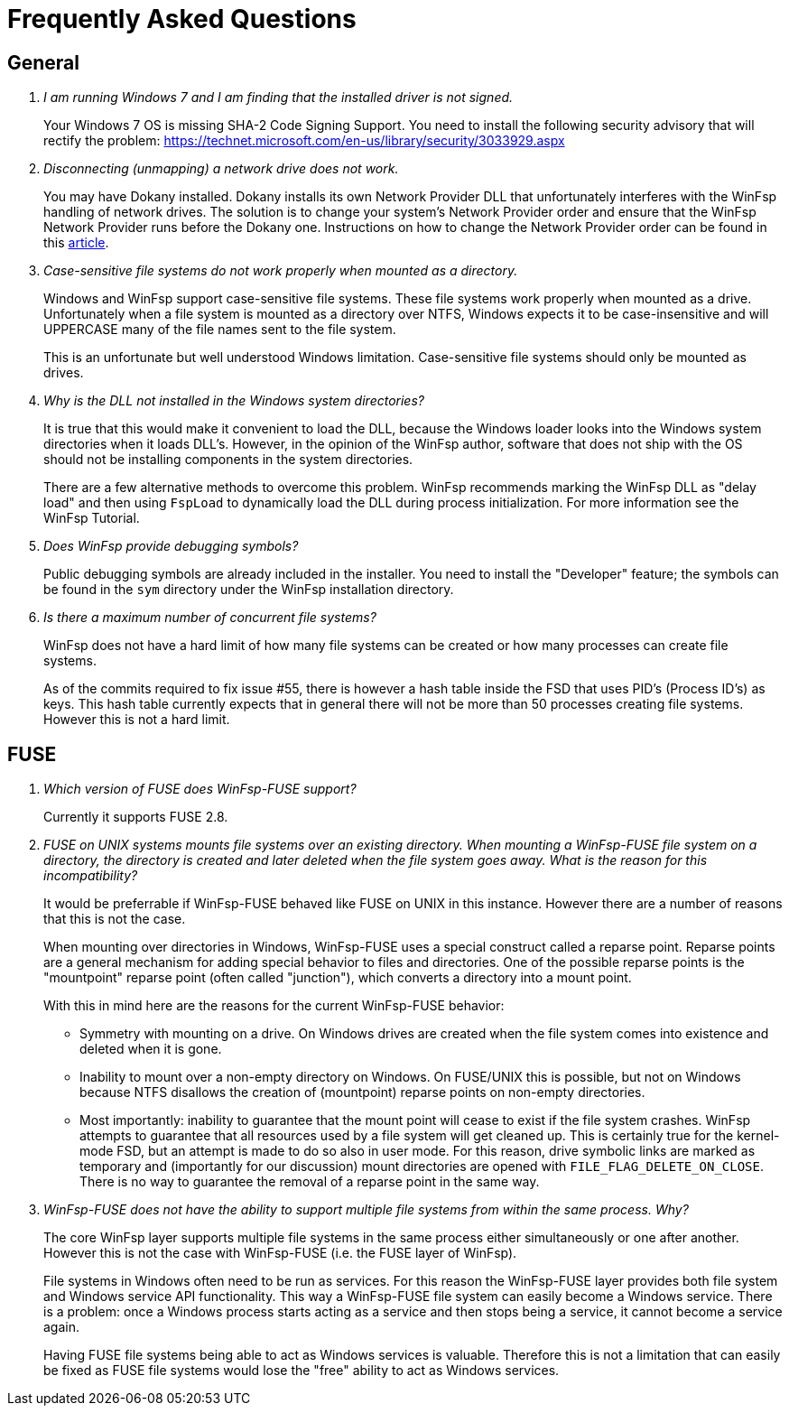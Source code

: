 = Frequently Asked Questions

== General

[qanda]

I am running Windows 7 and I am finding that the installed driver is not signed.::

	Your Windows 7 OS is missing SHA-2 Code Signing Support. You need to install the following security advisory that will rectify the problem:
	https://technet.microsoft.com/en-us/library/security/3033929.aspx


Disconnecting (unmapping) a network drive does not work.::

    You may have Dokany installed. Dokany installs its own Network Provider DLL that unfortunately interferes with the WinFsp handling of network drives. The solution is to change your system's Network Provider order and ensure that the WinFsp Network Provider runs before the Dokany one. Instructions on how to change the Network Provider order can be found in this http://blogs.interfacett.com/changing-the-network-provider-order-in-windows-10[article].


Case-sensitive file systems do not work properly when mounted as a directory.::

    Windows and WinFsp support case-sensitive file systems. These file systems work properly when mounted as a drive. Unfortunately when a file system is mounted as a directory over NTFS, Windows expects it to be case-insensitive and will UPPERCASE many of the file names sent to the file system.
+
This is an unfortunate but well understood Windows limitation. Case-sensitive file systems should only be mounted as drives.


Why is the DLL not installed in the Windows system directories?::

    It is true that this would make it convenient to load the DLL, because the Windows loader looks into the Windows system directories when it loads DLL's. However, in the opinion of the WinFsp author, software that does not ship with the OS should not be installing components in the system directories.
+
There are a few alternative methods to overcome this problem. WinFsp recommends marking the WinFsp DLL as "delay load" and then using `FspLoad` to dynamically load the DLL during process initialization. For more information see the WinFsp Tutorial.


Does WinFsp provide debugging symbols?::

    Public debugging symbols are already included in the installer. You need to install the "Developer" feature; the symbols can be found in the `sym` directory under the WinFsp installation directory.


Is there a maximum number of concurrent file systems?::

    WinFsp does not have a hard limit of how many file systems can be created or how many processes can create file systems.
+
As of the commits required to fix issue #55, there is however a hash table inside the FSD that uses PID's (Process ID's) as keys. This hash table currently expects that in general there will not be more than 50 processes creating file systems. However this is not a hard limit.


== FUSE

[qanda]

Which version of FUSE does WinFsp-FUSE support?::

    Currently it supports FUSE 2.8.


FUSE on UNIX systems mounts file systems over an existing directory. When mounting a WinFsp-FUSE file system on a directory, the directory is created and later deleted when the file system goes away. What is the reason for this incompatibility?::

    It would be preferrable if WinFsp-FUSE behaved like FUSE on UNIX in this instance. However there are a number of reasons that this is not the case.
+
When mounting over directories in Windows, WinFsp-FUSE uses a special construct called a reparse point. Reparse points are a general mechanism for adding special behavior to files and directories. One of the possible reparse points is the "mountpoint" reparse point (often called "junction"), which converts a directory into a mount point.
+
With this in mind here are the reasons for the current WinFsp-FUSE behavior:
+
- Symmetry with mounting on a drive. On Windows drives are created when the file system comes into existence and deleted when it is gone.
- Inability to mount over a non-empty directory on Windows. On FUSE/UNIX this is possible, but not on Windows because NTFS disallows the creation of (mountpoint) reparse points on non-empty directories.
- Most importantly: inability to guarantee that the mount point will cease to exist if the file system crashes. WinFsp attempts to guarantee that all resources used by a file system will get cleaned up. This is certainly true for the kernel-mode FSD, but an attempt is made to do so also in user mode. For this reason, drive symbolic links are marked as temporary and (importantly for our discussion) mount directories are opened with `FILE_FLAG_DELETE_ON_CLOSE`. There is no way to guarantee the removal of a reparse point in the same way.


WinFsp-FUSE does not have the ability to support multiple file systems from within the same process. Why?::

    The core WinFsp layer supports multiple file systems in the same process either simultaneously or one after another. However this is not the case with WinFsp-FUSE (i.e. the FUSE layer of WinFsp).
+
File systems in Windows often need to be run as services. For this reason the WinFsp-FUSE layer provides both file system and Windows service API functionality. This way a WinFsp-FUSE file system can easily become a Windows service. There is a problem: once a Windows process starts acting as a service and then stops being a service, it cannot become a service again.
+
Having FUSE file systems being able to act as Windows services is valuable. Therefore this is not a limitation that can easily be fixed as FUSE file systems would lose the "free" ability to act as Windows services.
